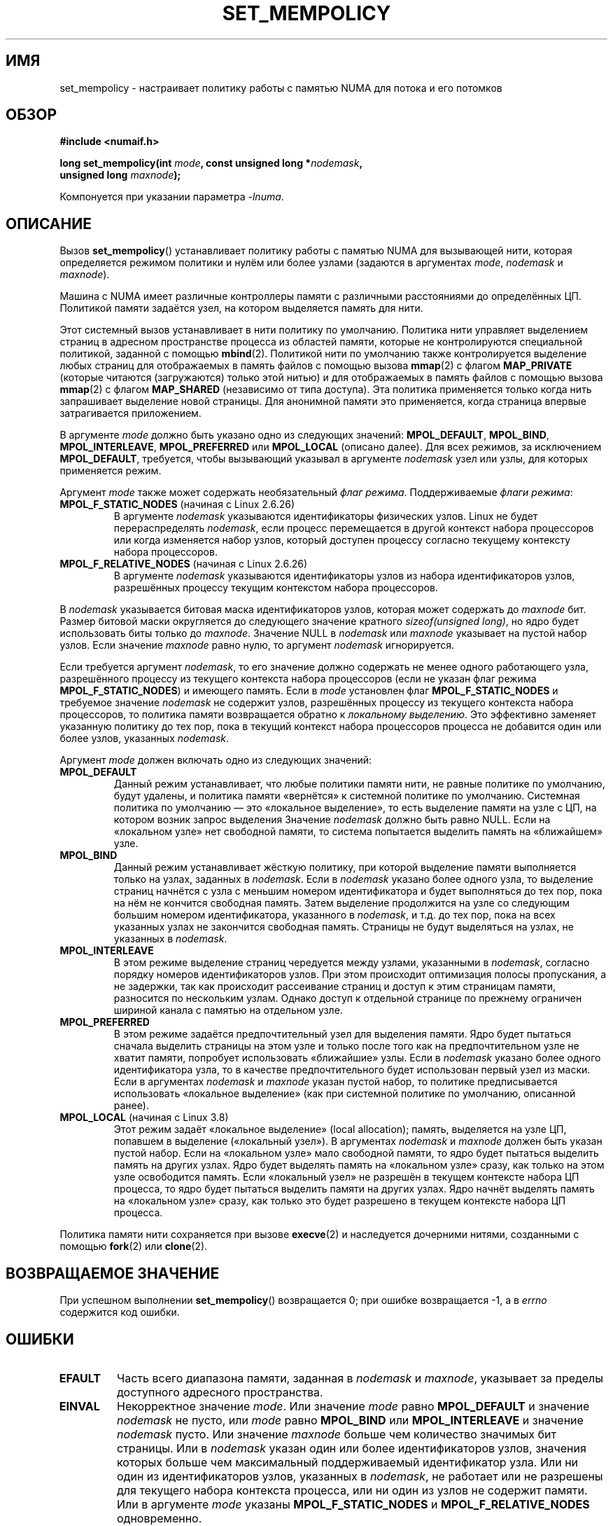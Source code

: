 .\" -*- mode: troff; coding: UTF-8 -*-
.\" Copyright 2003,2004 Andi Kleen, SuSE Labs.
.\" and Copyright 2007 Lee Schermerhorn, Hewlett Packard
.\"
.\" %%%LICENSE_START(VERBATIM_PROF)
.\" Permission is granted to make and distribute verbatim copies of this
.\" manual provided the copyright notice and this permission notice are
.\" preserved on all copies.
.\"
.\" Permission is granted to copy and distribute modified versions of this
.\" manual under the conditions for verbatim copying, provided that the
.\" entire resulting derived work is distributed under the terms of a
.\" permission notice identical to this one.
.\"
.\" Since the Linux kernel and libraries are constantly changing, this
.\" manual page may be incorrect or out-of-date.  The author(s) assume no
.\" responsibility for errors or omissions, or for damages resulting from
.\" the use of the information contained herein.
.\"
.\" Formatted or processed versions of this manual, if unaccompanied by
.\" the source, must acknowledge the copyright and authors of this work.
.\" %%%LICENSE_END
.\"
.\" 2006-02-03, mtk, substantial wording changes and other improvements
.\" 2007-08-27, Lee Schermerhorn <Lee.Schermerhorn@hp.com>
.\"     more precise specification of behavior.
.\"
.\"*******************************************************************
.\"
.\" This file was generated with po4a. Translate the source file.
.\"
.\"*******************************************************************
.TH SET_MEMPOLICY 2 2017\-09\-15 Linux "Руководство программиста Linux"
.SH ИМЯ
set_mempolicy \- настраивает политику работы с памятью NUMA для потока и его
потомков
.SH ОБЗОР
.nf
\fB#include <numaif.h>\fP
.PP
\fBlong set_mempolicy(int \fP\fImode\fP\fB, const unsigned long *\fP\fInodemask\fP\fB,\fP
\fB                   unsigned long \fP\fImaxnode\fP\fB);\fP
.PP
Компонуется при указании параметра \fI\-lnuma\fP.
.fi
.SH ОПИСАНИЕ
Вызов \fBset_mempolicy\fP() устанавливает политику работы с памятью NUMA для
вызывающей нити, которая определяется режимом политики и нулём или более
узлами (задаются в аргументах \fImode\fP, \fInodemask\fP и \fImaxnode\fP).
.PP
Машина с NUMA имеет различные контроллеры памяти с различными расстояниями
до определённых ЦП. Политикой памяти задаётся узел, на котором выделяется
память для нити.
.PP
Этот системный вызов устанавливает в нити политику по умолчанию. Политика
нити управляет выделением страниц в адресном пространстве процесса из
областей памяти, которые не контролируются специальной политикой, заданной с
помощью \fBmbind\fP(2). Политикой нити по умолчанию также контролируется
выделение любых страниц для отображаемых в память файлов с помощью вызова
\fBmmap\fP(2) с флагом \fBMAP_PRIVATE\fP (которые читаются (загружаются) только
этой нитью) и для отображаемых в память файлов с помощью вызова \fBmmap\fP(2) с
флагом \fBMAP_SHARED\fP (независимо от типа доступа). Эта политика применяется
только когда нить запрашивает выделение новой страницы. Для анонимной памяти
это применяется, когда страница впервые затрагивается приложением.
.PP
В  аргументе \fImode\fP должно быть указано одно из следующих значений:
\fBMPOL_DEFAULT\fP, \fBMPOL_BIND\fP, \fBMPOL_INTERLEAVE\fP, \fBMPOL_PREFERRED\fP или
\fBMPOL_LOCAL\fP (описано далее). Для всех режимов, за исключением
\fBMPOL_DEFAULT\fP, требуется, чтобы вызывающий указывал в аргументе
\fInodemask\fP узел или узлы, для которых применяется режим.
.PP
Аргумент \fImode\fP также может содержать необязательный \fIфлаг
режима\fP. Поддерживаемые \fIфлаги режима\fP:
.TP 
\fBMPOL_F_STATIC_NODES\fP (начиная с Linux 2.6.26)
В аргументе \fInodemask\fP указываются идентификаторы физических узлов. Linux
не будет перераспределять \fInodemask\fP, если процесс перемещается в другой
контекст набора процессоров или когда изменяется набор узлов, который
доступен процессу согласно текущему контексту набора процессоров.
.TP 
\fBMPOL_F_RELATIVE_NODES\fP (начиная с Linux 2.6.26)
В аргументе \fInodemask\fP указываются идентификаторы узлов из набора
идентификаторов узлов, разрешённых процессу текущим контекстом набора
процессоров.
.PP
В \fInodemask\fP указывается битовая маска идентификаторов узлов, которая может
содержать до \fImaxnode\fP бит. Размер битовой маски округляется до следующего
значение кратного \fIsizeof(unsigned long)\fP, но ядро будет использовать биты
только до \fImaxnode\fP. Значение NULL в \fInodemask\fP или \fImaxnode\fP указывает
на пустой набор узлов. Если значение \fImaxnode\fP равно нулю, то аргумент
\fInodemask\fP игнорируется.
.PP
Если требуется аргумент \fInodemask\fP, то его значение должно содержать не
менее одного работающего узла, разрешённого процессу из текущего контекста
набора процессоров (если не указан флаг режима \fBMPOL_F_STATIC_NODES\fP) и
имеющего память. Если в \fImode\fP установлен флаг \fBMPOL_F_STATIC_NODES\fP и
требуемое значение \fInodemask\fP не содержит узлов, разрешённых процессу из
текущего контекста набора процессоров, то политика памяти возвращается
обратно к \fIлокальному выделению\fP. Это эффективно заменяет указанную
политику до тех пор, пока в текущий контекст набора процессоров процесса не
добавится один или более узлов, указанных \fInodemask\fP.
.PP
Аргумент \fImode\fP должен включать одно из следующих значений:
.TP 
\fBMPOL_DEFAULT\fP
Данный режим устанавливает, что любые политики памяти нити, не равные
политике по умолчанию, будут удалены, и политика памяти «вернётся» к
системной политике по умолчанию. Системная политика по умолчанию — это
«локальное выделение», то есть выделение памяти на узле с ЦП, на котором
возник запрос выделения Значение \fInodemask\fP должно быть равно NULL. Если на
«локальном узле» нет свободной памяти, то система попытается выделить память
на «ближайшем» узле.
.TP 
\fBMPOL_BIND\fP
Данный режим устанавливает жёсткую политику, при которой выделение памяти
выполняется только на узлах, заданных в \fInodemask\fP. Если в \fInodemask\fP
указано более одного узла, то выделение страниц начнётся с узла с меньшим
номером идентификатора и будет выполняться до тех пор, пока на нём не
кончится свободная память. Затем выделение продолжится на узле со следующим
большим номером идентификатора, указанного в \fInodemask\fP, и т.д. до тех пор,
пока на всех указанных узлах не закончится свободная память. Страницы не
будут выделяться на узлах, не указанных в \fInodemask\fP.
.IP
.TP 
\fBMPOL_INTERLEAVE\fP
.\" NOTE:  the following sentence doesn't make sense in the context
.\" of set_mempolicy() -- no memory area specified.
.\" To be effective the memory area should be fairly large,
.\" at least 1 MB or bigger.
В этом режиме выделение страниц чередуется между узлами, указанными в
\fInodemask\fP, согласно порядку номеров идентификаторов узлов. При этом
происходит оптимизация полосы пропускания, а не задержки, так как происходит
рассеивание страниц и доступ к этим страницам памяти, разносится по
нескольким узлам. Однако доступ к отдельной странице по прежнему ограничен
шириной канала с памятью на отдельном узле.
.TP 
\fBMPOL_PREFERRED\fP
В этом режиме задаётся предпочтительный узел для выделения памяти. Ядро
будет пытаться сначала выделить страницы на этом узле и только после того
как на предпочтительном узле не хватит памяти, попробует использовать
«ближайшие» узлы. Если в \fInodemask\fP указано более одного идентификатора
узла, то в качестве предпочтительного будет использован первый узел из
маски. Если в аргументах \fInodemask\fP и \fImaxnode\fP указан пустой набор, то
политике предписывается использовать «локальное выделение» (как при
системной политике по умолчанию, описанной ранее).
.TP 
\fBMPOL_LOCAL\fP (начиная с Linux 3.8)
.\" commit 479e2802d09f1e18a97262c4c6f8f17ae5884bd8
.\" commit f2a07f40dbc603c15f8b06e6ec7f768af67b424f
Этот режим задаёт «локальное выделение» (local allocation); память,
выделяется на узле ЦП, попавшем в выделение («локальный узел»). В аргументах
\fInodemask\fP и \fImaxnode\fP должен быть указан пустой набор. Если на «локальном
узле»  мало свободной памяти, то ядро будет пытаться выделить память на
других узлах. Ядро будет выделять память на «локальном узле» сразу, как
только на этом узле освободится память. Если «локальный узел» не разрешён в
текущем контексте набора ЦП процесса, то ядро будет пытаться выделить памяти
на других узлах. Ядро начнёт выделять память на «локальном узле» сразу, как
только это будет разрешено в текущем контексте набора ЦП процесса.
.PP
Политика памяти нити сохраняется при вызове \fBexecve\fP(2) и наследуется
дочерними нитями, созданными с помощью \fBfork\fP(2) или \fBclone\fP(2).
.SH "ВОЗВРАЩАЕМОЕ ЗНАЧЕНИЕ"
При успешном выполнении \fBset_mempolicy\fP() возвращается 0; при ошибке
возвращается \-1, а в \fIerrno\fP содержится код ошибки.
.SH ОШИБКИ
.TP 
\fBEFAULT\fP
Часть всего диапазона памяти, заданная в \fInodemask\fP и \fImaxnode\fP, указывает
за пределы доступного адресного пространства.
.TP 
\fBEINVAL\fP
Некорректное значение \fImode\fP. Или значение \fImode\fP равно \fBMPOL_DEFAULT\fP и
значение \fInodemask\fP не пусто, или \fImode\fP равно \fBMPOL_BIND\fP или
\fBMPOL_INTERLEAVE\fP и значение \fInodemask\fP пусто. Или значение \fImaxnode\fP
больше чем количество значимых бит страницы. Или в \fInodemask\fP указан один
или более идентификаторов узлов, значения которых больше чем максимальный
поддерживаемый идентификатор узла. Или ни один из идентификаторов узлов,
указанных в \fInodemask\fP, не работает или не разрешены для текущего набора
контекста процесса, или ни один из узлов не содержит памяти. Или в аргументе
\fImode\fP указаны \fBMPOL_F_STATIC_NODES\fP и \fBMPOL_F_RELATIVE_NODES\fP
одновременно.
.TP 
\fBENOMEM\fP
Недостаточное количество памяти ядра.
.SH ВЕРСИИ
Системный вызов \fBset_mempolicy\fP() был добавлен в ядро Linux версии  2.6.7.
.SH "СООТВЕТСТВИЕ СТАНДАРТАМ"
Данный вызов есть только в Linux.
.SH ЗАМЕЧАНИЯ
Политика памяти не запоминается, если страница помещается в пространство
подкачки. Когда страница возвращается в основную память, будет использована
политика нити или диапазона памяти, действующая на момент выделения
страницы.
.PP
Информация о библиотеке доступна в \fBnuma\fP(7).
.SH "СМОТРИТЕ ТАКЖЕ"
\fBget_mempolicy\fP(2), \fBgetcpu\fP(2), \fBmbind\fP(2), \fBmmap\fP(2), \fBnuma\fP(3),
\fBcpuset\fP(7), \fBnuma\fP(7), \fBnumactl\fP(8)
